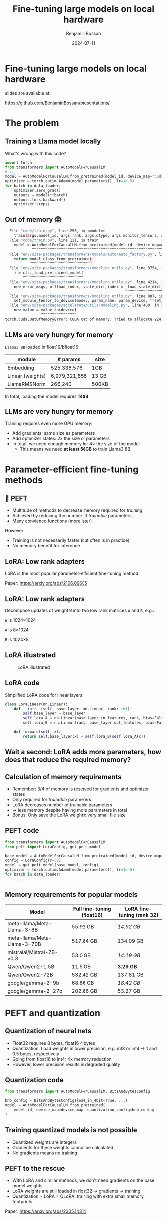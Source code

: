 #+title: Fine-tuning large models on local hardware
#+Author: Benjamin Bossan
#+Date: 2024-07-11
#+OPTIONS: toc:nil
#+REVEAL_TITLE_SLIDE: %t
#+MACRO: color @@html:<font color="$1">$2</font>@@
#+REVEAL_THEME: black
#+REVEAL_EXTRA_CSS: ./local.css
#+REVEAL_SLIDE_FOOTER:
#+OPTIONS: reveal_single_file:t
#+OPTIONS: num:nil

* Fine-tuning large models on local hardware
slides are available at:

https://github.com/BenjaminBossan/presentations/
#+attr_html: :width 250px :align center
[[./assets/qr.png]]
* The problem
** Training a Llama model locally
What's wrong with this code?
#+begin_src python
import torch
from transformers import AutoModelForCausalLM
# ...
model = AutoModelForCausalLM.from_pretrained(model_id, device_map="cuda")
optimizer = torch.optim.AdamW(model.parameters(), lr=1e-5)
for batch in data_loader:
    optimizer.zero_grad()
    outputs = model(**batch)
    outputs.loss.backward()
    optimizer.step()
#+end_src
** Out of memory 😱
:PROPERTIES:
:reveal_background: linear-gradient(to left, #910830, #521623)
:END:
#+begin_src bash
  File "code/train.py", line 253, in <module>
    train(args.model_id, args.rank, args.dtype, args.monitor_tensors, args.max_seq_length, args.batch_size, args.max_steps)
  File "code/train.py", line 121, in train
    model = AutoModelForCausalLM.from_pretrained(model_id, device_map=device_map)
            ^^^^^^^^^^^^^^^^^^^^^^^^^^^^^^^^^^^^^^^^^^^^^^^^^^^^^^^^^^^^^^^^^
  File "env/site-packages/transformers/models/auto/auto_factory.py", line 563, in from_pretrained
    return model_class.from_pretrained(
           ^^^^^^^^^^^^^^^^^^^^^^^^^^^^
  File "env/site-packages/transformers/modeling_utils.py", line 3754, in from_pretrained
    ) = cls._load_pretrained_model(
        ^^^^^^^^^^^^^^^^^^^^^^^^^^^
  File "env/site-packages/transformers/modeling_utils.py", line 4214, in _load_pretrained_model
    new_error_msgs, offload_index, state_dict_index = _load_state_dict_into_meta_model(
                                                      ^^^^^^^^^^^^^^^^^^^^^^^^^^^^^^^^^
  File "env/site-packages/transformers/modeling_utils.py", line 887, in _load_state_dict_into_meta_model
    set_module_tensor_to_device(model, param_name, param_device, **set_module_kwargs)
  File "env/site-packages/accelerate/utils/modeling.py", line 400, in set_module_tensor_to_device
    new_value = value.to(device)
                ^^^^^^^^^^^^^^^^
torch.cuda.OutOfMemoryError: CUDA out of memory. Tried to allocate 224.00 MiB. GPU
#+end_src
** LLMs are very hungry for memory
~Llama3 8B~ loaded in float16/bfloat16:
| module           | # params      | size  |
|------------------+---------------+-------|
| Embedding        | 525,336,576   | 1GB   |
| Linear (weights) | 6,979,321,856 | 13 GB |
| LlamaRMSNorm     | 266,240       | 500KB |
In total, loading the model requires **14GB**
** LLMs are very hungry for memory
Training requires even more GPU memory:
#+attr_reveal: :frag (frag-style)
- Add gradients: same size as parameters
- Add optimizer states: 2x the size of parameters
- In total, we need enough memory for 4× the size of the model
  - This means we need **at least 56GB** to train Llama3 8B.
* Parameter-efficient fine-tuning methods
** 🤗 PEFT
#+attr_reveal: :frag (frag-style)
- Multitude of methods to decrease memory required for /training/
- Achieved by reducing the number of /trainable/ parameters
- Many convience functions (more later)
#+attr_reveal: :frag (frag-style)
However:
#+attr_reveal: :frag (frag-style)
- Training is not necessarily faster (but often is in practice)
- No memory benefit for inference
** LoRA: Low rank adapters
LoRA is the most popular parameter-efficient fine-tuning method

Paper: https://arxiv.org/abs/2106.09685
** LoRA: Low rank adapters
Decompose updates of weight ~W~ into two low rank matrices ~A~ and ~B~, e.g.:

~W~ is 1024×1024

~A~ is 8×1024

~B~ is 1024×8

\begin{equation}
h_{linear} = W \cdot X + b
\\
h_{lora} = (W + \Delta W) \cdot X + b
\\
\Delta W = B \cdot A
\end{equation}
** LoRA illustrated
#+CAPTION: LoRA illustrated
[[./assets/lora.png]]
** LoRA code
Simplified LoRA code for linear layers:
#+begin_src python
class LoraLinear(nn.Linaer):
    def __init__(self, base_layer: nn.Linear, rank: int):
        self.base_layer = base_layer
        self.lora_A = nn.Linear(base_layer.in_features, rank, bias=False)
        self.lora_B = nn.Linear(rank, base_layer.out_features, bias=False)

    def forward(self, x):
        return self.base_layer(x) + self.lora_B(self.lora_A(x))
#+end_src
** Wait a second: LoRA adds more parameters, how does that reduce the required memory?
** Calculation of memory requirements
#+attr_reveal: :frag (frag-style)
- Remember: 3/4 of memory is reserved for gradients and optimizer states
- Only required for /trainable/ parameters
- LoRA decreases number of trainable parameters
- → less memory despite having more parameters in total
- Bonus: Only save the LoRA weights: very small file size
** PEFT code
#+begin_src python
from transformers import AutoModelForCausalLM
from peft import LoraConfig, get_peft_model

base_model = AutoModelForCausalLM.from_pretrained(model_id, device_map=device_map)
config = LoraConfig(r=32)
model = get_peft_model(base_model, config)
optimizer = torch.optim.AdamW(model.parameters(), lr=1e-5)
for batch in data_loader:
    ...
#+end_src
** Memory requirements for popular models
| Model                        | Full fine-tuning (float16) | LoRA fine-tuning (rank 32) |
|------------------------------+----------------------------+----------------------------|
| meta-llama/Meta-Llama-3-8B   | 55.92 GB                   | /14.92 GB/                 |
| meta-llama/Meta-Llama-3-70B  | 517.84 GB                  | 134.09 GB                  |
| mistralai/Mistral-7B-v0.3    | 53.0 GB                    | /14.19 GB/                 |
| Qwen/Qwen2-1.5B              | 11.5 GB                    | **3.29 GB**                |
| Qwen/Qwen2-72B               | 532.42 GB                  | 137.81 GB                  |
| google/gemma-2-9b            | 68.86 GB                   | /18.42 GB/                 |
| google/gemma-2-27b           | 202.86 GB                  | 53.27 GB                   |
* PEFT and quantization
** Quantization of neural nets
#+attr_reveal: :frag (frag-style)
- Float32 requires 8 bytes, float16 4 bytes
- Quantization: Load weights in lower precision, e.g. int8 or int4 → 1 and 0.5 bytes, respectively
- Going from float16 to int4: 4× memory reduction
- However, lower precision results in degraded quality
** Quantization code
#+begin_src python
from transformers import AutoModelForCausalLM, BitsAndBytesConfig

bnb_config = BitsAndBytesConfig(load_in_4bit=True, ...)
model = AutoModelForCausalLM.from_pretrained(
    model_id, device_map=device_map, quantization_config=bnb_config
)
#+end_src
** Training quantized models is not possible
- Quantized weights are integers
- Gradients for these weights cannot be calculated
- No gradients means no training
** PEFT to the rescue
- With LoRA and similar methods, we don't need gradients on the base model weights
- LoRA weights are still loaded in float32 → gradients → training
- Quantization + LoRA = QLoRA: training with extra small memory footprints
Paper: https://arxiv.org/abs/2305.14314
** Code for quantized LoRA (QLoRA)
Using [[https://github.com/TimDettmers/bitsandbytes][bitsandbytes]]
#+begin_src python
from transformers import AutoModelForCausalLM, BitsAndBytesConfig
from peft import LoraConfig, get_peft_model

bnb_config = BitsAndBytesConfig(load_in_4bit=True, ...)
base_model = AutoModelForCausalLM.from_pretrained(
    model_id, device_map=device_map, quantization_config=bnb_config
)
config = LoraConfig(r=32)
model = get_peft_model(base_model, config)
for batch in data_loader:
    ...
#+end_src
[[https://huggingface.co/blog/4bit-transformers-bitsandbytes][blog post]]
** Memory requirements for popular models
| Model                       | Full fine-tuning (int4) | LoRA fine-tuning (rank 32) |
|-----------------------------+-------------------------+----------------------------|
| meta-llama/Meta-Llama-3-8B  | 16.92 GB                | **5.17 GB**                |
| meta-llama/Meta-Llama-3-70B | 135.34 GB               | 38.46 GB                   |
| mistralai/Mistral-7B-v0.3   | 14.0 GB                 | **4.44 GB**                |
| Qwen/Qwen2-1.5B             | 4.18 GB                 | **1.46 GB**                |
| Qwen/Qwen2-72B              | 140.08 GB               | 39.73 GB                   |
| google/gemma-2-9b           | 22.34 GB                | **6.79 GB**                |
| google/gemma-2-27b          | 57.31 GB                | /16.88 GB/                 |
* PEFT features
** Flexibility when it comes to models and adapter methods
#+attr_reveal: :frag (frag-style)
- Adapter methods other than LoRA:
  #+attr_reveal: :frag (frag-style)
  * Specific for language models: Llama-Adapter, Multitask Prompt Tuning, P-tuning, Prefix Tuning, Prompt Tuning
  * Especially parameter efficient: AdaLoRA, IA³, LayerNorm Tuning, VeRA
  * Good for diffusion models: LoHa, LoKr, OFT, BOFT
  * Routing: Polytropon
#+attr_reveal: :frag (frag-style)
- Granular choice of what layers to target
- Possibility for full fine-tuning of select layers if needed (~modules_to_save~)
** Flexibility when it comes to models and adapter methods
#+begin_src python
from peft import LoraConfig, PeftModel, get_peft_model

base_model = AutoModelForCausalLM.from_pretrained(model_id, device_map=device_map)
config = LoraConfig(rank=16, target_modules=[...], modules_to_save=[...])
model = get_peft_model(base_model, config)
# train
...
model.save_pretrained(<path>)
# later
base_model = AutoModelForCausalLM.from_pretrained(model_id, device_map=device_map)
loaded = PeftModel.from_pretrained(base_model, path)
#+end_src
** LoRA options
- Layer types: ~Linear, Conv2d, Embedding~
- [[https://huggingface.co/docs/peft/main/en/developer_guides/quantization][Quantization]]: bitsandbytes, GPTQ, AQLM, AWQ, EETQ, HQQ
- [[https://huggingface.co/docs/peft/main/en/developer_guides/lora#initialization][Initialzation]]: RS LoRA, LoftQ, PiSSA, OLoRA
- [[https://huggingface.co/docs/peft/main/en/developer_guides/lora#weight-decomposed-low-rank-adaptation-dora][DoRA]]: Weight-Decomposed Low-Rank Adaptation
- [[https://huggingface.co/docs/peft/main/en/developer_guides/lora#memory-efficient-layer-replication-with-lora][Layer replication]]
- Distributed training: DDP, [[https://huggingface.co/docs/peft/main/en/accelerate/deepspeed][DeepSpeed]], [[https://huggingface.co/docs/peft/main/en/accelerate/fsdp][FSDP]]
** Advanced LoRA features in PEFT
- [[https://huggingface.co/docs/peft/v0.11.0/en/package_reference/peft_model#peft.PeftModel.load_adapter][Loading]] multiple adapters and [[https://huggingface.co/docs/peft/v0.11.0/en/package_reference/peft_model#peft.PeftModel.set_adapter][switching]]
- Batches containing [[https://huggingface.co/docs/peft/main/en/developer_guides/lora#inference-with-different-lora-adapters-in-the-same-batch][mixed adapters]] for inference
- Temporarily [[https://huggingface.co/docs/peft/v0.11.0/en/package_reference/peft_model#peft.PeftModel.disable_adapter][disabling]] adapters
- [[https://huggingface.co/docs/peft/v0.11.0/en/package_reference/lora#peft.LoraModel.merge_and_unload][Merging]] of LoRA into the base model
- [[https://huggingface.co/docs/peft/main/en/developer_guides/model_merging#merge-method][Merging of different LoRA adapaters]]
- [[https://huggingface.co/docs/peft/main/en/developer_guides/torch_compile][partial support]] for ~torch.compile~
** Tips for getting started
#+attr_reveal: :frag (frag-style)
- Start with small model, increase size only when necessary
- Check if better prompting is not enough (LLM)
- Try LoRA first: most help online, feature rich
- Do a quick end-to-end run before full training
- Start by targeting all linear layers (~target_modules="all-linear"~)
- Increase rank if underfitting, decrease if overfitting
- Try higher learning rate, greater batch size
- Try different [[https://huggingface.co/docs/peft/developer_guides/lora#initialization][initialization schemes]] (esp. when quantizing)
* Broader ecosystem
** Hugging Face integrations
- [[https://huggingface.co/docs/hub/index][🤗 Hugging Face Hub]]: Load from, and save to, the HF Hub
- [[https://github.com/huggingface/diffusers/][🤗 diffusers]]: Diffusion models with LoRA
- [[https://huggingface.co/docs/trl/index][🤗 TRL]]: Easy reinforcement learning with PEFT model
- [[https://huggingface.co/docs/transformers/index][🤗 transformers]]: Load LoRA directly into transformers models:
#+begin_src python
model = AutoModel.from_pretrained(...)
# add new adapter
model.add_adapter(lora_config, adapter_name)
# load trained adapter
model.load_adapter(path_to_lora, adapter_name)
# switch adapters
model.set_adapter(adapter_name)
#+end_src
** Others
More specialized tools that are optimized for specific models/use cases
- [[https://github.com/unslothai/unsloth][Unsloth]]: Optimization for speed and even less memory
- [[https://github.com/OpenAccess-AI-Collective/axolotl][axolotl]]: Streamlined fine-tuning incl. PEFT
- [[https://github.com/pytorch/torchtune][torchtune]]: Pure PyTorch fine-tuning, optional conversion to PEFT
- Serving hundreds of LoRA adapters efficiently: [[https://github.com/predibase/lorax][LoRAX]], [[https://github.com/punica-ai/punica][punica]], or [[https://github.com/S-LoRA/S-LoRA][S-LoRA]]
* More resources
- [[https://huggingface.co/docs/peft/index][PEFT docs]]
- [[https://github.com/huggingface/peft][PEFT GitHub repo]]
- Slides: https://github.com/BenjaminBossan/presentations/
#+attr_html: :width 250px :align center
[[./assets/qr.png]]
